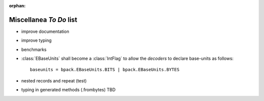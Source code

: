 :orphan:

Miscellanea *To Do* list
------------------------

* improve documentation
* improve typing
* benchmarks
* :class:`EBaseUnits` shall become a :class:`IntFlag` to allow the
  *decoders* to declare base-units as follows::

    baseunits = bpack.EBaseUnits.BITS | bpack.EBaseUnits.BYTES

* nested records and repeat (test)
* typing in generated methods (.frombytes) TBD

